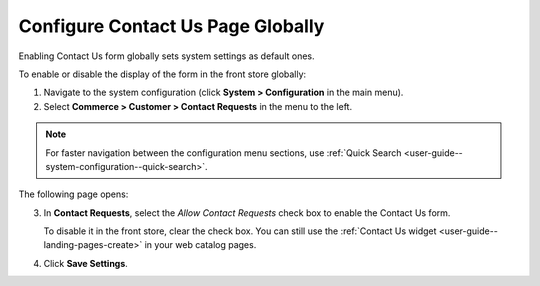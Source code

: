 .. _sys--conf--commerce--customer--contact-request-global:

Configure Contact Us Page Globally
----------------------------------

.. begin

Enabling Contact Us form globally sets system settings as default ones.

To enable or disable the display of the form in the front store globally:

1. Navigate to the system configuration (click **System > Configuration** in the main menu).
2. Select **Commerce > Customer > Contact Requests** in the menu to the left.

.. note:: For faster navigation between the configuration menu sections, use :ref:`Quick Search <user-guide--system-configuration--quick-search>`.

The following page opens:

.. image:: /configuration_guide/img/configuration/contact_us/ContactUseSysConfig.png


3. In **Contact Requests**, select the *Allow Contact Requests* check box to enable the Contact Us form.

   To disable it in the front store, clear the check box. You can still use the :ref:`Contact Us widget <user-guide--landing-pages-create>` in your web catalog pages.

4. Click **Save Settings**.

.. finish
